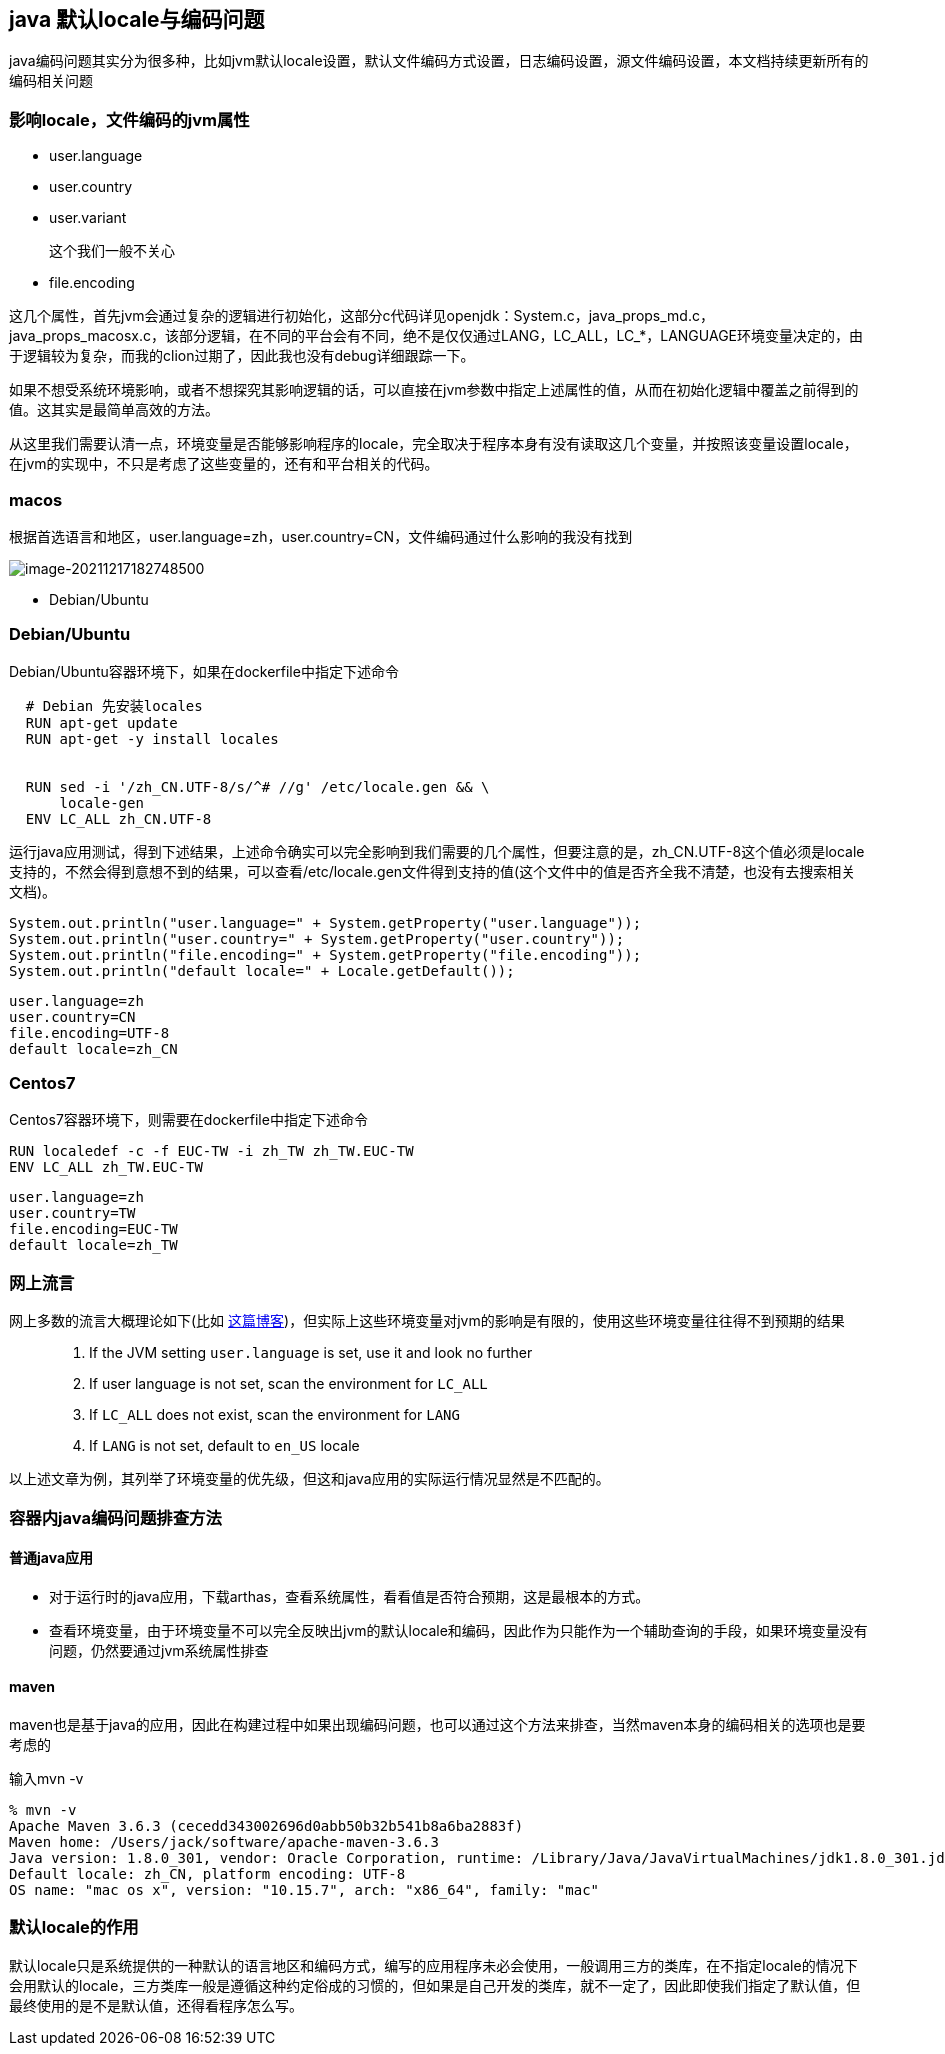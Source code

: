 == java 默认locale与编码问题

java编码问题其实分为很多种，比如jvm默认locale设置，默认文件编码方式设置，日志编码设置，源文件编码设置，本文档持续更新所有的编码相关问题

=== 影响locale，文件编码的jvm属性

* user.language

* user.country

* user.variant
+
这个我们一般不关心

* file.encoding

这几个属性，首先jvm会通过复杂的逻辑进行初始化，这部分c代码详见openjdk：System.c，java_props_md.c，java_props_macosx.c，该部分逻辑，在不同的平台会有不同，绝不是仅仅通过LANG，LC_ALL，LC_*，LANGUAGE环境变量决定的，由于逻辑较为复杂，而我的clion过期了，因此我也没有debug详细跟踪一下。

如果不想受系统环境影响，或者不想探究其影响逻辑的话，可以直接在jvm参数中指定上述属性的值，从而在初始化逻辑中覆盖之前得到的值。这其实是最简单高效的方法。

从这里我们需要认清一点，环境变量是否能够影响程序的locale，完全取决于程序本身有没有读取这几个变量，并按照该变量设置locale，在jvm的实现中，不只是考虑了这些变量的，还有和平台相关的代码。

=== macos

根据首选语言和地区，user.language=zh，user.country=CN，文件编码通过什么影响的我没有找到

image:../images/image-20211217182748500.png[image-20211217182748500]

* Debian/Ubuntu

=== Debian/Ubuntu
Debian/Ubuntu容器环境下，如果在dockerfile中指定下述命令

[source,dockerfile]
----
  # Debian 先安装locales
  RUN apt-get update
  RUN apt-get -y install locales
  
  
  RUN sed -i '/zh_CN.UTF-8/s/^# //g' /etc/locale.gen && \
      locale-gen
  ENV LC_ALL zh_CN.UTF-8
----


运行java应用测试，得到下述结果，上述命令确实可以完全影响到我们需要的几个属性，但要注意的是，zh_CN.UTF-8这个值必须是locale支持的，不然会得到意想不到的结果，可以查看/etc/locale.gen文件得到支持的值(这个文件中的值是否齐全我不清楚，也没有去搜索相关文档)。
[source,java]
----
System.out.println("user.language=" + System.getProperty("user.language"));
System.out.println("user.country=" + System.getProperty("user.country"));
System.out.println("file.encoding=" + System.getProperty("file.encoding"));
System.out.println("default locale=" + Locale.getDefault());
----
[source,text]
----
user.language=zh
user.country=CN
file.encoding=UTF-8
default locale=zh_CN
----

=== Centos7

Centos7容器环境下，则需要在dockerfile中指定下述命令
[source,dockerfile]
----
RUN localedef -c -f EUC-TW -i zh_TW zh_TW.EUC-TW
ENV LC_ALL zh_TW.EUC-TW
----
[source,text]
----
user.language=zh
user.country=TW
file.encoding=EUC-TW
default locale=zh_TW
----

=== 网上流言

网上多数的流言大概理论如下(比如 https://jarirajari.wordpress.com/2020/11/23/how-to-set-locale-in-linux-for-jvm/[这篇博客])，但实际上这些环境变量对jvm的影响是有限的，使用这些环境变量往往得不到预期的结果

> 1. If the JVM setting `user.language` is set, use it and look no further
> 2. If user language is not set, scan the environment for `LC_ALL`
> 3. If `LC_ALL` does not exist, scan the environment for `LANG`
> 4. If `LANG` is not set, default to `en_US` locale

以上述文章为例，其列举了环境变量的优先级，但这和java应用的实际运行情况显然是不匹配的。

=== 容器内java编码问题排查方法

==== 普通java应用

* 对于运行时的java应用，下载arthas，查看系统属性，看看值是否符合预期，这是最根本的方式。

* 查看环境变量，由于环境变量不可以完全反映出jvm的默认locale和编码，因此作为只能作为一个辅助查询的手段，如果环境变量没有问题，仍然要通过jvm系统属性排查

==== maven

maven也是基于java的应用，因此在构建过程中如果出现编码问题，也可以通过这个方法来排查，当然maven本身的编码相关的选项也是要考虑的

输入mvn -v

[source,text]
----
% mvn -v
Apache Maven 3.6.3 (cecedd343002696d0abb50b32b541b8a6ba2883f)
Maven home: /Users/jack/software/apache-maven-3.6.3
Java version: 1.8.0_301, vendor: Oracle Corporation, runtime: /Library/Java/JavaVirtualMachines/jdk1.8.0_301.jdk/Contents/Home/jre
Default locale: zh_CN, platform encoding: UTF-8
OS name: "mac os x", version: "10.15.7", arch: "x86_64", family: "mac"
----

=== 默认locale的作用

默认locale只是系统提供的一种默认的语言地区和编码方式，编写的应用程序未必会使用，一般调用三方的类库，在不指定locale的情况下会用默认的locale，三方类库一般是遵循这种约定俗成的习惯的，但如果是自己开发的类库，就不一定了，因此即使我们指定了默认值，但最终使用的是不是默认值，还得看程序怎么写。